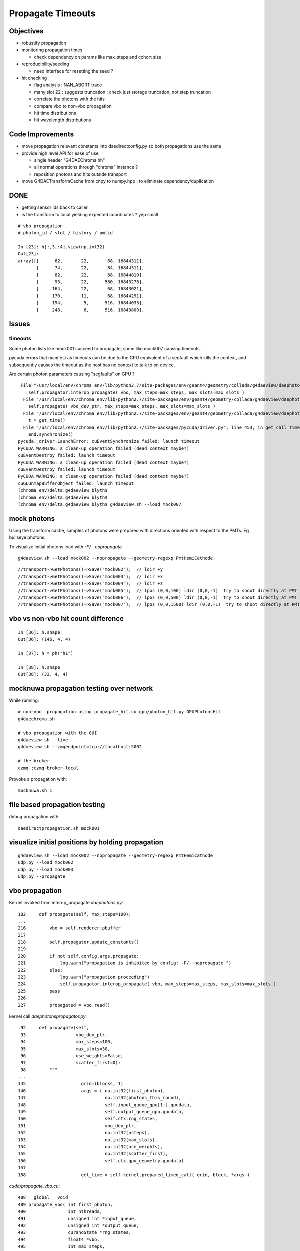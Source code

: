 Propagate Timeouts
====================

Objectives
----------

* robustify propagation
* monitoring propagation times

  * check dependency on params like max_steps and cohort size 

* reproducibility/seeding

  * need interface for resetting the seed ?

* hit checking 

  * flag analysis : NAN_ABORT trace
  * many slot 22 : suggests truncation : check just storage truncation, not step truncation
  * correlate the photons with the hits 
  * compare vbo to non-vbo propagation
  * hit time distributions
  * hit wavelength distributions

Code Improvements
-------------------

* move propagation relevant constants into daedirectconfig.py so both propagations use the same 

* provide high level API for ease of use

  * single header "G4DAEChroma.hh"
  * all normal operations through "chroma" instance ?
  * reposition photons and hits outside transport 

* move G4DAETransformCache from cnpy to numpy.hpp : to eliminate dependency/duplication 


DONE
------

* getting sensor ids back to caller
* is the transform to local yielding expected coordinates ?  yep small



::

    # vbo propagation 
    # photon_id / slot / history / pmtid 

    In [23]: h[:,3,:4].view(np.int32)
    Out[23]: 
    array([[      62,       22,       68, 16844311],
           [      74,       22,       84, 16844311],
           [      82,       22,       68, 16844810],
           [      93,       22,      580, 16843276],
           [     164,       22,       68, 16843021],
           [     170,       11,       68, 16844291],
           [     194,        5,      516, 16844033],
           [     248,        6,      516, 16843800],


Issues
--------

timeouts
~~~~~~~~~

Some photon lists like mock001 succeed to propagate, 
some like mock007 causing timeouts.

pycuda errors that manifest as timeouts can be due to the GPU equivalent 
of a segfault which kills the context, and subsequently causes the 
timeout as the host has no context to talk to on device.

Are certain photon parameters causing "segfaults" on GPU ?

::

     File "/usr/local/env/chroma_env/lib/python2.7/site-packages/env/geant4/geometry/collada/g4daeview/daephotons.py", line 222, in propagate
        self.propagator.interop_propagate( vbo, max_steps=max_steps, max_slots=max_slots )
      File "/usr/local/env/chroma_env/lib/python2.7/site-packages/env/geant4/geometry/collada/g4daeview/daephotonspropagator.py", line 192, in interop_propagate
        self.propagate( vbo_dev_ptr, max_steps=max_steps, max_slots=max_slots )   
      File "/usr/local/env/chroma_env/lib/python2.7/site-packages/env/geant4/geometry/collada/g4daeview/daephotonspropagator.py", line 160, in propagate
        t = get_time()
      File "/usr/local/env/chroma_env/lib/python2.7/site-packages/pycuda/driver.py", line 453, in get_call_time
        end.synchronize()
    pycuda._driver.LaunchError: cuEventSynchronize failed: launch timeout
    PyCUDA WARNING: a clean-up operation failed (dead context maybe?)
    cuEventDestroy failed: launch timeout
    PyCUDA WARNING: a clean-up operation failed (dead context maybe?)
    cuEventDestroy failed: launch timeout
    PyCUDA WARNING: a clean-up operation failed (dead context maybe?)
    cuGLUnmapBufferObject failed: launch timeout
    (chroma_env)delta:g4daeview blyth$ 
    (chroma_env)delta:g4daeview blyth$ 
    (chroma_env)delta:g4daeview blyth$ g4daeview.sh --load mock007



mock photons
-------------

Using the transform cache, samples of photons were prepared with 
directions oriented with respect to the PMTs. Eg bullseye photons.

To visualize initial photons load with `-P/--nopropagate` 

::

   g4daeview.sh --load mock002 --nopropagate --geometry-regexp PmtHemiCathode


::

   //transport->GetPhotons()->Save("mock002");  // ldir +y
   //transport->GetPhotons()->Save("mock003");  // ldir +x
   //transport->GetPhotons()->Save("mock004");  // ldir +z
   //transport->GetPhotons()->Save("mock005");  // lpos (0,0,100) ldir (0,0,-1)  try to shoot directly at PMT 
   //transport->GetPhotons()->Save("mock006");  // lpos (0,0,500) ldir (0,0,-1)  try to shoot directly at PMT 
   //transport->GetPhotons()->Save("mock007");  // lpos (0,0,1500) ldir (0,0,-1)  try to shoot directly at PMT 



vbo vs non-vbo hit count difference
--------------------------------------

::

    In [36]: h.shape
    Out[36]: (146, 4, 4)

    In [37]: h = ph("h1")

    In [38]: h.shape
    Out[38]: (33, 4, 4)


mocknuwa propagation testing over network
--------------------------------------------

While running::

    # non-vbo  propagation using propagate_hit.cu gpu/photon_hit.py GPUPhotonsHit 
    g4daechroma.sh        

    # vbo propagation with the GUI 
    g4daeview.sh --live   
    g4daeview.sh --zmqendpoint=tcp://localhost:5002

    # the broker
    czmq-;czmq-broker-local    

Provoke a propagation with::

    mocknuwa.sh 1

file based propagation testing
--------------------------------

debug propagation with::

    daedirectpropagation.sh mock001

visualize initial positions by holding propagation
----------------------------------------------------

::


   g4daeview.sh --load mock002 --nopropagate --geometry-regexp PmtHemiCathode
   udp.py --load mock002 
   udp.py --load mock003 
   udp.py --propagate




vbo propagation
-----------------

Kernel invoked from interop_propagate  `daephotons.py`::

    182     def propagate(self, max_steps=100):
    ...
    216         vbo = self.renderer.pbuffer   
    217         
    218         self.propagator.update_constants()
    219         
    220         if not self.config.args.propagate:
    221             log.warn("propagation is inhibited by config: -P/--nopropagate ")
    222         else:
    223             log.warn("propagation proceeding")
    224             self.propagator.interop_propagate( vbo, max_steps=max_steps, max_slots=max_slots )
    225         pass
    226     
    227         propagated = vbo.read()


kernel call `daephotonspropagator.py`::

    .92     def propagate(self,
     93                   vbo_dev_ptr,
     94                   max_steps=100,
     95                   max_slots=30,
     96                   use_weights=False,
     97                   scatter_first=0):
     98         """
    ...
    145                     grid=(blocks, 1)
    146                     args = ( np.int32(first_photon),
    147                              np.int32(photons_this_round),
    148                              self.input_queue_gpu[1:].gpudata,
    149                              self.output_queue_gpu.gpudata,
    150                              self.ctx.rng_states,
    151                              vbo_dev_ptr,
    152                              np.int32(nsteps),
    153                              np.int32(max_slots),
    154                              np.int32(use_weights),
    155                              np.int32(scatter_first),
    156                              self.ctx.gpu_geometry.gpudata)
    157 
    158                     get_time = self.kernel.prepared_timed_call( grid, block, *args )


`cuda/propagate_vbo.cu`::

    488 __global__ void
    489 propagate_vbo( int first_photon,
    490                int nthreads,
    491                unsigned int *input_queue,
    492                unsigned int *output_queue,
    493                curandState *rng_states,
    494                float4 *vbo,
    495                int max_steps,
    496                int max_slots,
    497                int use_weights,
    498                int scatter_first,
    499                Geometry *g)
    500 {


Hmm, can i access the maps from the Geometry struct GPU side ? Nope not there::

     54 struct Geometry
     55 {
     56     float3 *vertices;
     57     uint3 *triangles;
     58     unsigned int *material_codes;
     59     unsigned int *colors;
     60     uint4 *primary_nodes;
     61     uint4 *extra_nodes;
     62     Material **materials;
     63     Surface **surfaces;
     64     float3 world_origin;
     65     float world_scale;
     66     int nprimary_nodes;
     67 };

      4 struct Detector
      5 {
      6     // Order in decreasing size to avoid alignment problems
      7     int *solid_id_to_channel_index;




non-vbo propagation
---------------------

Must use GPUDetector (not GPUGeometry) to have the mapping arrays.

`gpu/detector.py`::

     16 class GPUDetector(GPUGeometry):
     17     def __init__(self, detector, wavelengths=None, print_usage=False):
     18         GPUGeometry.__init__(self, detector, wavelengths=wavelengths, print_usage=False)
     19 
     20         self.solid_id_to_channel_index_gpu = \
     21             ga.to_gpu(detector.solid_id_to_channel_index.astype(np.int32))
     22         self.solid_id_to_channel_id_gpu = \
     23             ga.to_gpu(detector.solid_id_to_channel_id.astype(np.int32))
     24 


`gpu/photon_hit.py`::

    176         solid_id_map_gpu = gpu_geometry.solid_id_map
    177         solid_id_to_channel_id_gpu = gpu_geometry.solid_id_to_channel_id_gpu
    178 
    ...
    197                     grid = (blocks, 1)
    198                     args = (
    199                         np.int32(first_photon),
    200                         np.int32(photons_this_round),
    201                         self.input_queue_gpu[1:].gpudata,
    202                         self.output_queue_gpu.gpudata,
    203                         rng_states,
    204                         self.pos.gpudata,
    205                         self.dir.gpudata,
    206                         self.wavelengths.gpudata,
    207                         self.pol.gpudata,
    208                         self.t.gpudata,
    209                         self.flags.gpudata,
    210                         self.last_hit_triangles.gpudata,
    211                         self.weights.gpudata,
    212                         np.int32(nsteps),
    213                         np.int32(use_weights),
    214                         np.int32(scatter_first),
    215                         gpu_geometry.gpudata,
    216                         solid_id_map_gpu.gpudata,
    217                         solid_id_to_channel_id_gpu.gpudata,
    218                             )
    219                     get_time = self.propagate_hit_kernel.prepared_timed_call( grid, block, *args )
    220                     t = get_time()



`cuda/propagate_hit.cu`::

    118 // iiPPPPPPPPPPPiiiP
    119 
    120 __global__ void
    121 propagate_hit(
    122       int first_photon,
    123       int nthreads,
    124       unsigned int *input_queue,
    125       unsigned int *output_queue,
    126       curandState *rng_states,
    127       float3 *positions,
    128       float3 *directions,
    129       float *wavelengths,
    130       float3 *polarizations,
    131       float *times,
    132       unsigned int *histories,
    133       int *last_hit_triangles,
    134       float *weights,
    135       int max_steps,
    136       int use_weights,
    137       int scatter_first,
    138       Geometry *g,
    139       int* solid_map,
    140       int* solid_id_to_channel_id )
    141 {
    ...
    233     if ((p.history & SURFACE_DETECT) != 0) {
    234 
    235         //
    236         // kludgy mis-use of lht for outputting 
    237         // various things like 
    238         //       solid_id:    index like, zero based
    239         //       channel_id:  the pmtid, encoding site/ad/ring/...
    240         //
    241         int triangle_id = last_hit_triangles[photon_id];
    242         if (triangle_id > -1) {
    243             int solid_id = solid_map[triangle_id];
    244             int channel_id = solid_id_to_channel_id[solid_id];
    245             last_hit_triangles[photon_id] = channel_id ;
    246         } else {
    247             last_hit_triangles[photon_id] = -2 ;
    248         }



threading sensor ids back to caller (vbo)
----------------------------------------------

::

    In [7]: h = ph("h1")

    In [8]: a = h[:,3,0].view(np.int32)

    In [9]: b = h[:,3,1].view(np.int32)

    In [10]: c = h[:,3,2].view(np.int32)
        
    In [11]: a[a != 0]
    Out[11]: 
    array([ 750,  276,  816,  342,  486,  702, 1044,  936,  696,  696, 1050,
           1194,  372,  390,  756, 1086,  762, 1134,  786,  726, 1026,  408,
            912,   48,  102,   78,  756,  942,  954, 1164,  108,  876, 1092,
            702,  504,  414,  702,  498,  522,  546,  768,  324, 1086, 1008,

            ...

    In [13]: np.set_printoptions(formatter={'int':hex})

    In [14]: b[b != 0]
    Out[14]: 
    array([0x1010516, 0x101020f, 0x1010609, 0x1010302, 0x1010402, 0x101050e,
           0x1010717, 0x1010705, 0x101050d, 0x101050d, 0x1010718, 0x1010818,
           0x1010307, 0x101030a, 0x1010517, 0x1010806, 0x1010518, 0x101080e,
           0x1010604, 0x1010512, 0x1010714, 0x101030d, 0x1010701, 0x1010101,
           ...
 

    In [16]: np.set_printoptions(formatter={'int':None})

    In [17]: c[c != 0]
    Out[17]: array([888, 888, 888, ..., 888, 888, 888], dtype=int32)



threading sensor ids back to caller (non-vbo)
----------------------------------------------

::

    In [12]: a = ph("1")

    In [13]: h = ph("h1")

    In [14]: a.shape
    Out[14]: (4165, 4, 4)

    In [15]: h.shape
    Out[15]: (52, 4, 4)

    In [16]: np.set_printoptions(formatter={'int':hex})

    In [17]: h[:,3,3]
    Out[17]: 
    array([ 0.,  0.,  0.,  0.,  0.,  0.,  0.,  0.,  0.,  0.,  0.,  0.,  0.,
            0.,  0.,  0.,  0.,  0.,  0.,  0.,  0.,  0.,  0.,  0.,  0.,  0.,
            0.,  0.,  0.,  0.,  0.,  0.,  0.,  0.,  0.,  0.,  0.,  0.,  0.,
            0.,  0.,  0.,  0.,  0.,  0.,  0.,  0.,  0.,  0.,  0.,  0.,  0.], dtype=float32)

    In [18]: h[:,3,3].view(np.int32)
    Out[18]: 
    array([0x1010516, 0x1010302, 0x1010402, 0x1010717, 0x1010718, 0x1010517,
           0x1010518, 0x1010701, 0x1010106, 0x1010706, 0x1010708, 0x101010b,
           0x101050e, 0x101040c, 0x1010601, 0x1010201, 0x101020d, 0x101020d,
           0x1010502, 0x1010209, 0x101070d, 0x1010602, 0x1010715, 0x1010108,
           0x1010407, 0x1010418, 0x101040b, 0x101060c, 0x1010709, 0x1010409,
           0x101050d, 0x101050d, 0x1010613, 0x1010707, 0x1010516, 0x101020d,
           0x1010201, 0x1010308, 0x101040f, 0x101010e, 0x1010109, 0x1010417,
           0x101050c, 0x1010309, 0x1010213, 0x101050c, 0x1010402, 0x101040e,
           0x1010716, 0x1010315, 0x101010f, 0x1010416], dtype=int32)


Hmm for comparison need photon index in the hits array





